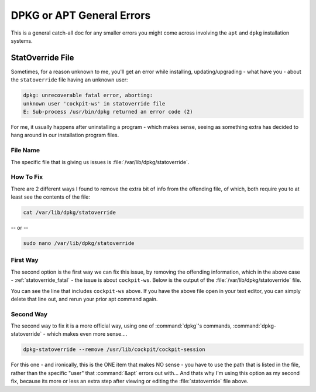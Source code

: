==========================
DPKG or APT General Errors
==========================

This is a general catch-all doc for any smaller errors you might come across involving the ``apt`` and ``dpkg`` installation systems.

.. _statoverride_fatal:

StatOverride File
=================

Sometimes, for a reason unknown to me, you'll get an error while installing, updating/upgrading - what have you - about the ``statoverride`` file having an unknown user:

.. code-block:: bash

  dpkg: unrecoverable fatal error, aborting:
  unknown user 'cockpit-ws' in statoverride file
  E: Sub-process /usr/bin/dpkg returned an error code (2)

For me, it usually happens after uninstalling a program - which makes sense, seeing as something extra has decided to hang around in our installation program files.

File Name
---------

The specific file that is giving us issues is :file:`/var/lib/dpkg/statoverride`.

How To Fix
-----------

There are 2 different ways I found to remove the extra bit of info from the offending file, of which, both require you to at least see the contents of the file:

.. code-block:: bash

  cat /var/lib/dpkg/statoverride

-- or --

.. code-block:: bash

  sudo nano /var/lib/dpkg/statoverride

First Way
---------

The second option is the first way we can fix this issue, by removing the offending information, which in the above case - :ref:`statoverride_fatal` - the issue is about ``cockpit-ws``. Below is the output of the :file:`/var/lib/dpkg/statoverride` file.

.. code-block:: bash
  :emphasize-lines: 11

  root postdrop 2555 /usr/sbin/postqueue
  root sasl 660 /etc/sasldb2
  postfix postdrop 2710 /var/spool/postfix/public
  root root 4755 /usr/sbin/mount.davfs
  root crontab 2755 /usr/bin/crontab
  root sasl 710 /var/run/saslauthd
  root mlocate 2755 /usr/bin/mlocate
  root root 1733 /var/lib/php/sessions
  root ssl-cert 710 /etc/ssl/private
  root messagebus 4754 /usr/lib/dbus-1.0/dbus-daemon-launch-helper
  root cockpit-ws 4750 /usr/lib/cockpit/cockpit-session
  root postdrop 2555 /usr/sbin/postdrop

You can see the line that includes ``cockpit-ws`` above. If you have the above file open in your text editor, you can simply delete that line out, and rerun your prior apt command again.

Second Way
----------

The second way to fix it is a more official way, using one of :command:`dpkg`'s commands, :command:`dpkg-statoverride` - which makes even more sense....

.. code-block:: bash

  dpkg-statoverride --remove /usr/lib/cockpit/cockpit-session

For this one - and ironically, this is the ONE item that makes NO sense - you have to use the path that is listed in the file, rather than the specific "user" that :command:`&apt` errors out with... And thats why I'm using this option as my second fix, because its more or less an extra step after viewing or editing the :file:`statoverride` file above.
